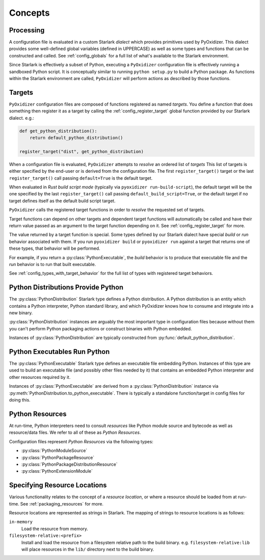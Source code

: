 .. py:currentmodule:: starlark_pyoxidizer

.. _config_concepts:

========
Concepts
========

.. _config_processing:

Processing
==========

A configuration file is evaluated in a custom Starlark *dialect* which
provides primitives used by PyOxidizer. This dialect provides some
well-defined global variables (defined in UPPERCASE) as well as some
types and functions that can be constructed and called. See
:ref:`config_globals` for a full list of what's available to the
Starlark environment.

Since Starlark is effectively a subset of Python, executing a ``PyOxidizer``
configuration file is effectively running a sandboxed Python script. It is
conceptually similar to running ``python setup.py`` to build a Python
package. As functions within the Starlark environment are called,
``PyOxidizer`` will perform actions as described by those functions.

.. _config_processing_targets:

Targets
=======

``PyOxidizer`` configuration files are composed of functions registered
as named *targets*. You define a function that does something then
register it as a target by calling the
:ref:`config_register_target` global function provided by our Starlark
dialect. e.g.:

.. code-block:: python

   def get_python_distribution():
       return default_python_distribution()

   register_target("dist", get_python_distribution)

When a configuration file is evaluated, ``PyOxidizer`` attempts to
*resolve* an ordered list of *targets* This list of targets is either
specified by the end-user or is derived from the configuration file.
The first ``register_target()`` target or the last ``register_target()``
call passing ``default=True`` is the default target.

When evaluated in *Rust build script mode* (typically via
``pyoxidizer run-build-script``), the default target will be the one
specified by the last ``register_target()`` call passing
``default_build_script=True``, or the default target if no target defines
itself as the default build script target.

``PyOxidizer`` calls the registered target functions in order to
*resolve* the requested set of targets.

Target functions can depend on other targets and dependent target functions
will automatically be called and have their return value passed as an
argument to the target function depending on it. See
:ref:`config_register_target` for more.

The value returned by a target function is special. Some types defined by
our Starlark dialect have special *build* or *run* behavior associated
with them. If you run ``pyoxidizer build`` or ``pyoxidizer run`` against
a target that returns one of these types, that behavior will be performed.

For example, if you return a :py:class:`PythonExecutable`, the
*build* behavior is to produce that executable file and the *run* behavior
is to run that built executable.

See :ref:`config_types_with_target_behavior` for the full list of types
with registered target behaviors.

.. _config_concept_python_distribution:

Python Distributions Provide Python
===================================

The :py:class:`PythonDistribution` Starlark type defines a Python distribution.
A Python distribution is an entity which contains a Python interpreter, Python
standard library, and which PyOxidizer knows how to consume and integrate into
a new binary.

:py:class:`PythonDistribution` instances are arguably the most important type
in configuration files because without them you can't perform Python
packaging actions or construct binaries with Python embedded.

Instances of :py:class:`PythonDistribution` are typically constructed from
:py:func:`default_python_distribution`.

.. _config_concept_python_executable:

Python Executables Run Python
=============================

The :py:class:`PythonExecutable` Starlark type
defines an executable file embedding Python. Instances of this type
are used to build an executable file (and possibly other files needed
by it) that contains an embedded Python interpreter and other resources
required by it.

Instances of :py:class:`PythonExecutable` are derived from a
:py:class:`PythonDistribution` instance via
:py:meth:`PythonDistribution.to_python_executable`. There is typically a
standalone function/target in config files for doing this.

.. _config_python_resources:

Python Resources
================

At run-time, Python interpreters need to consult *resources* like Python
module source and bytecode as well as resource/data files. We refer to all
of these as *Python Resources*.

Configuration files represent *Python Resources* via the following types:

* :py:class:`PythonModuleSource`
* :py:class:`PythonPackageResource`
* :py:class:`PythonPackageDistributionResource`
* :py:class:`PythonExtensionModule`

.. _config_resource_locations:

Specifying Resource Locations
=============================

Various functionality relates to the concept of a *resource location*, or
where a resource should be loaded from at run-time. See
:ref:`packaging_resources` for more.

Resource locations are represented as strings in Starlark. The mapping
of strings to resource locations is as follows:

``in-memory``
   Load the resource from memory.

``filesystem-relative:<prefix>``
   Install and load the resource from a filesystem relative path to the
   build binary. e.g. ``filesystem-relative:lib`` will place resources
   in the ``lib/`` directory next to the build binary.
